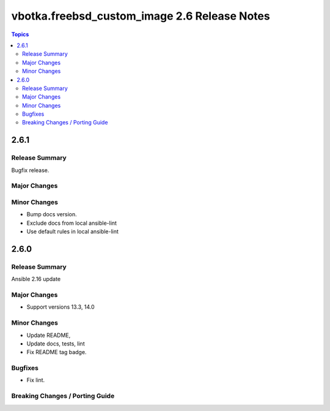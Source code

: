 =============================================
vbotka.freebsd_custom_image 2.6 Release Notes
=============================================

.. contents:: Topics


2.6.1
=====

Release Summary
---------------
Bugfix release.

Major Changes
-------------

Minor Changes
-------------
* Bump docs version.
* Exclude docs from local ansible-lint
* Use default rules in local ansible-lint


2.6.0
=====

Release Summary
---------------
Ansible 2.16 update


Major Changes
-------------
* Support versions 13.3, 14.0

Minor Changes
-------------
* Update README, 
* Update docs, tests, lint
* Fix README tag badge.

Bugfixes
--------
* Fix lint.

Breaking Changes / Porting Guide
--------------------------------
